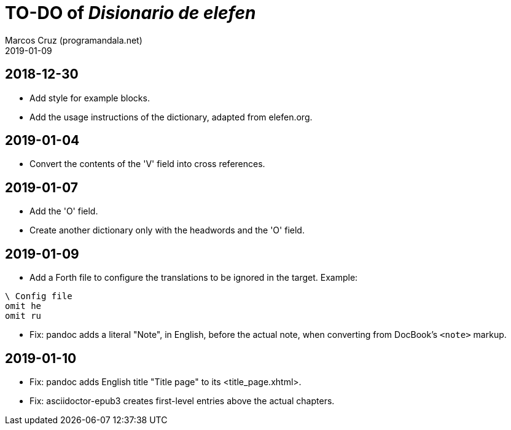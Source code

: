 = TO-DO of _Disionario de elefen_
:author: Marcos Cruz (programandala.net)
:revdate: 2019-01-09

// This file is part of the project
// "Disionario de elefen"
// (http://ne.alinome.net)
//
// By Marcos Cruz (programandala.net)

== 2018-12-30

- Add style for example blocks.
- Add the usage instructions of the dictionary, adapted from
  elefen.org.

== 2019-01-04

- Convert the contents of the 'V' field into cross references.

== 2019-01-07

- Add the 'O' field.
- Create another dictionary only with the headwords and the 'O' field.

== 2019-01-09

- Add a Forth file to configure the translations to be ignored in the
  target. Example:

----
\ Config file
omit he
omit ru
----

- Fix: pandoc adds a literal "Note", in English, before the actual
  note, when converting from DocBook's `<note>` markup.

== 2019-01-10

- Fix: pandoc adds English title "Title page" to its
  <title_page.xhtml>.
- Fix: asciidoctor-epub3 creates first-level entries above the actual
  chapters.
